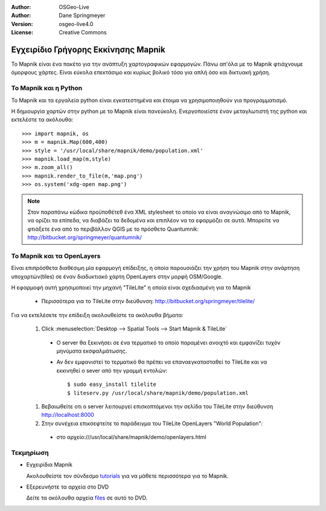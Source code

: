 :Author: OSGeo-Live
:Author: Dane Springmeyer
:Version: osgeo-live4.0
:License: Creative Commons

.. _mapnik-quickstart:
 
.. image:: ../../images/project_logos/logo-mapnik.png
  :scale: 80 %
  :alt: project logo
  :align: right

Εγχειρίδιο Γρήγορης Εκκίνησης Mapnik
~~~~~~~~~~~~~~~~~~~~~~~~~~~~~~~~~~~~

Το Mapnik είναι ένα πακέτο για την ανάπτυξη χαρτογραφικών εφαρμογών. Πάνω απ'όλα με το Mapnik φτιάχνουμε όμορφους χάρτες. Είναι εύκολα επεκτάσιμο και κυρίως βολικό τόσο για απλή όσο και δικτυακή χρήση.


Το Mapnik και η Python
----------------------

Το Mapnik και τα εργαλεία python είναι εγκατεστημένα και έτοιμα να χρησιμοποιηθούν για προγραμματισμό.

Η δημιουργία χαρτών στην python με το Mapnik είναι πανεύκολη. Ενεργοποιείστε έναν μεταγλωτιστή της python και εκτελέστε τα ακόλουθα::

    >>> import mapnik, os
    >>> m = mapnik.Map(600,400)
    >>> style = '/usr/local/share/mapnik/demo/population.xml'
    >>> mapnik.load_map(m,style)
    >>> m.zoom_all()
    >>> mapnik.render_to_file(m,'map.png')
    >>> os.system('xdg-open map.png')


.. note::
    
      Στον παραπάνω κώδικα προϋποθέτεθ ένα XML stylesheet το οποίο να είναι αναγνώσιμο από το Mapnik,
      να ορίζει τα επίπεδα, να διαβάζει τα δεδομένα και επιπλέον να τα εφαρμόζει σε αυτά. Μπορείτε να
      φτιάξετε ένα από το περιβάλλον QGIS με το πρόσθετο Quantumnik: http://bitbucket.org/springmeyer/quantumnik/


Το Mapnik και τα OpenLayers
---------------------------

Είναι επιπρόσθετα διαθέσιμη μία εφαρμογή επίδειξης, η οποία παρουσιάζει την χρήση του Mapnik στην ανάρτηση υποχαρτών(tiles) σε έναν διαδυκτιακό χάρτη OpenLayers στην μορφή OSM/Google.

Η εφαρμοφή αυτή χρησιμοποιεί την μηχανή "TileLite" η οποία είναι σχεδιασμένη για το Mapnik

  * Περισσότερα για το TileLite στην διεύθυνση: http://bitbucket.org/springmeyer/tilelite/

Για να εκτελέσετε την επίδειξη ακολουθείστε τα ακόλουθα βήματα:

  #. Click :menuselection:`Desktop --> Spatial Tools --> Start Mapnik & TileLite`

    * Ο server θα ξεκινήσει σε ένα τερματικό το οποίο παραμένει ανοιχτό και εμφανίζει τυχόν μηνύματα εκσφαλμάτωσης.
        
    * Αν δεν εμφανιστεί το τερματικό θα πρέπει να επαναεγκατασταθεί το TileLite και να εκκινηθεί ο sever από την γραμμή εντολών::
      
        $ sudo easy_install tilelite
        $ liteserv.py /usr/local/share/mapnik/demo/population.xml


  #. Βεβαιωθείτε οτι ο server λειτουργεί επισκοπτόμενοι την σελίδα του TileLite στην διεύθυνση http://localhost:8000

  #. Στην συνέχεια επικσεφτείτε το παράδειγμα του TileLite OpenLayers "World Population":
    
    * στο αρχείο:///usr/local/share/mapnik/demo/openlayers.html


Τεκμηρίωση
----------

* Εγχειρίδια Mapnik 

  Ακολουθείστε τον σύνδεσμο tutorials_ για να μάθετε περισσότερα για το Mapnik.

.. _tutorials: http://trac.mapnik.org/wiki/MapnikTutorials

* Εξερευνήστε τα αρχεία στο DVD

  Δείτε τα ακόλουθα αρχεία files_ σε αυτό το DVD.

.. _files: file:///usr/local/share/mapnik/
